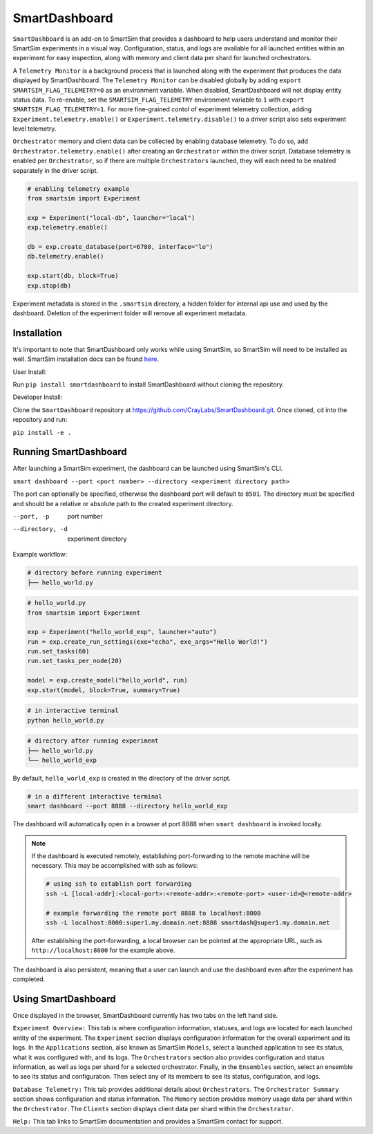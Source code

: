 **************
SmartDashboard
**************


``SmartDashboard`` is an add-on to SmartSim that provides a dashboard to help users understand
and monitor their SmartSim experiments in a visual way. Configuration, status, and logs
are available for all launched entities within an experiment for easy inspection,
along with memory and client data per shard for launched orchestrators.

A ``Telemetry Monitor`` is a background process that is launched along with the experiment
that produces the data displayed by SmartDashboard. The ``Telemetry Monitor`` can be disabled globally by
adding ``export SMARTSIM_FLAG_TELEMETRY=0`` as an environment variable. When disabled, SmartDashboard
will not display entity status data. To re-enable, set the ``SMARTSIM_FLAG_TELEMETRY`` environment variable to ``1``
with ``export SMARTSIM_FLAG_TELEMETRY=1``. For more fine-grained contol of experiment telemetry collection,
adding ``Experiment.telemetry.enable()`` or ``Experiment.telemetry.disable()`` to a driver script also sets experiment level telemetry.

``Orchestrator`` memory and client data can be collected by enabling database telemetry. To do so, add ``Orchestrator.telemetry.enable()``
after creating an ``Orchestrator`` within the driver script. Database telemetry is enabled per ``Orchestrator``, so if there are multiple 
``Orchestrators`` launched, they will each need to be enabled separately in the driver script.

.. code-block:: python
  
  # enabling telemetry example
  from smartsim import Experiment

  exp = Experiment("local-db", launcher="local")
  exp.telemetry.enable()

  db = exp.create_database(port=6780, interface="lo")
  db.telemetry.enable()

  exp.start(db, block=True)
  exp.stop(db)


Experiment metadata is stored in the ``.smartsim`` directory, a hidden folder for internal api use and used by the dashboard.
Deletion of the experiment folder will remove all experiment metadata.


Installation
============

It's important to note that SmartDashboard only works while using SmartSim, so
SmartSim will need to be installed as well. SmartSim installation docs can be
found `here <https://www.craylabs.org/docs/installation_instructions/basic.html>`_.


User Install:

Run ``pip install smartdashboard`` to install
SmartDashboard without cloning the repository.

Developer Install:

Clone the ``SmartDashboard`` repository at https://github.com/CrayLabs/SmartDashboard.git.
Once cloned, ``cd`` into the repository and run:

``pip install -e .``


Running SmartDashboard
======================

After launching a SmartSim experiment, the dashboard can be launched using SmartSim's CLI.
  
``smart dashboard --port <port number> --directory <experiment directory path>``
  
The port can optionally be specified, otherwise the dashboard port will default to ``8501``.
The directory must be specified and should be a relative or absolute path to the created experiment directory.

--port, -p        port number
--directory, -d   experiment directory



Example workflow:


.. code-block:: bash

  # directory before running experiment  
  ├── hello_world.py


.. code-block:: python

  # hello_world.py
  from smartsim import Experiment

  exp = Experiment("hello_world_exp", launcher="auto")
  run = exp.create_run_settings(exe="echo", exe_args="Hello World!")
  run.set_tasks(60)
  run.set_tasks_per_node(20)

  model = exp.create_model("hello_world", run)
  exp.start(model, block=True, summary=True)
  
 
.. code-block:: bash
    
  # in interactive terminal
  python hello_world.py
  

.. code-block:: bash

  # directory after running experiment
  ├── hello_world.py
  └── hello_world_exp


By default, ``hello_world_exp`` is created in the directory of the driver script.


.. code-block:: bash

  # in a different interactive terminal
  smart dashboard --port 8888 --directory hello_world_exp
 

The dashboard will automatically open in a browser at port 8888 when ``smart dashboard`` 
is invoked locally. 

.. note::
  If the dashboard is executed remotely, establishing port-forwarding to the 
  remote machine will be necessary. This may be accomplished with ssh as follows:

  .. code-block:: bash

    # using ssh to establish port forwarding 
    ssh -L [local-addr]:<local-port>:<remote-addr>:<remote-port> <user-id>@<remote-addr>

    # example forwarding the remote port 8888 to localhost:8000
    ssh -L localhost:8000:super1.my.domain.net:8888 smartdash@super1.my.domain.net

  After establishing the port-forwarding, a local browser can be pointed at the appropriate 
  URL, such as ``http://localhost:8000`` for the example above.

The dashboard is also persistent, meaning that a user can launch and use the dashboard 
even after the experiment has completed.


Using SmartDashboard
====================

Once displayed in the browser, SmartDashboard currently has two tabs on the left hand side.  
  
``Experiment Overview:`` This tab is where configuration information, statuses, and 
logs are located for each launched entity of the experiment. The ``Experiment`` 
section displays configuration information for the overall experiment and its logs. In the ``Applications`` 
section, also known as SmartSim ``Models``, select a launched application to see its status, 
what it was configured with, and its logs. The ``Orchestrators`` section also provides 
configuration and status information, as well as logs per shard for a selected orchestrator. 
Finally, in the ``Ensembles`` section, select an ensemble to see its status and configuration. 
Then select any of its members to see its status, configuration, and logs.  
  
``Database Telemetry:`` This tab provides additional details about ``Orchestrators``.
The ``Orchestrator Summary`` section shows configuration and status information. The ``Memory``
section provides memory usage data per shard within the ``Orchestrator``. The ``Clients``
section displays client data per shard within the ``Orchestrator``.

``Help:`` This tab links to SmartSim documentation and provides a SmartSim contact for support.

